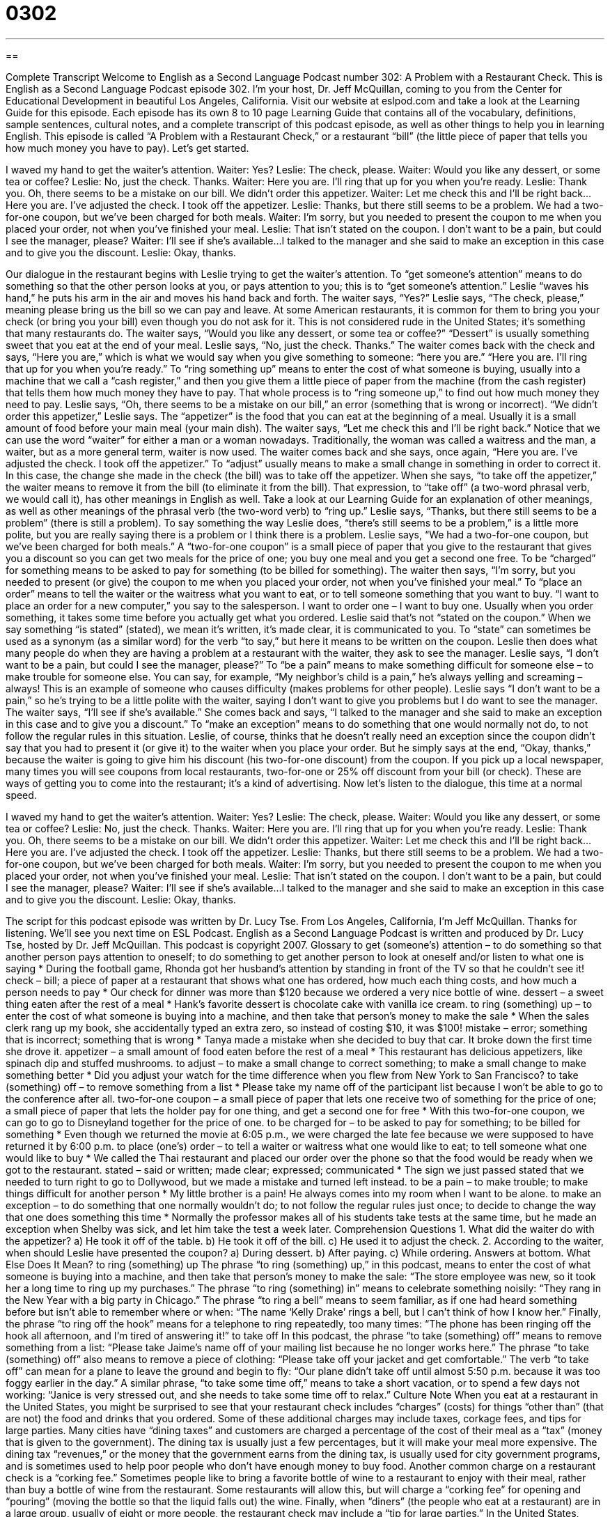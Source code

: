 = 0302
:toc: left
:toclevels: 3
:sectnums:
:stylesheet: ../../../myAdocCss.css

'''

== 

Complete Transcript
Welcome to English as a Second Language Podcast number 302: A Problem with a Restaurant Check.
This is English as a Second Language Podcast episode 302. I’m your host, Dr. Jeff McQuillan, coming to you from the Center for Educational Development in beautiful Los Angeles, California.
Visit our website at eslpod.com and take a look at the Learning Guide for this episode. Each episode has its own 8 to 10 page Learning Guide that contains all of the vocabulary, definitions, sample sentences, cultural notes, and a complete transcript of this podcast episode, as well as other things to help you in learning English.
This episode is called “A Problem with a Restaurant Check,” or a restaurant “bill” (the little piece of paper that tells you how much money you have to pay). Let’s get started.
[start of dialogue]
I waved my hand to get the waiter’s attention.
Waiter: Yes?
Leslie: The check, please.
Waiter: Would you like any dessert, or some tea or coffee?
Leslie: No, just the check. Thanks.
Waiter: Here you are. I’ll ring that up for you when you’re ready.
Leslie: Thank you. Oh, there seems to be a mistake on our bill. We didn’t order this appetizer.
Waiter: Let me check this and I’ll be right back...Here you are. I’ve adjusted the check. I took off the appetizer.
Leslie: Thanks, but there still seems to be a problem. We had a two-for-one coupon, but we’ve been charged for both meals.
Waiter: I’m sorry, but you needed to present the coupon to me when you placed your order, not when you’ve finished your meal.
Leslie: That isn’t stated on the coupon. I don’t want to be a pain, but could I see the manager, please?
Waiter: I’ll see if she’s available...I talked to the manager and she said to make an exception in this case and to give you the discount.
Leslie: Okay, thanks.
[end of dialogue]
Our dialogue in the restaurant begins with Leslie trying to get the waiter’s attention. To “get someone’s attention” means to do something so that the other person looks at you, or pays attention to you; this is to “get someone’s attention.” Leslie “waves his hand,” he puts his arm in the air and moves his hand back and forth. The waiter says, “Yes?” Leslie says, “The check, please,” meaning please bring us the bill so we can pay and leave. At some American restaurants, it is common for them to bring you your check (or bring you your bill) even though you do not ask for it. This is not considered rude in the United States; it’s something that many restaurants do.
The waiter says, “Would you like any dessert, or some tea or coffee?” “Dessert” is usually something sweet that you eat at the end of your meal. Leslie says, “No, just the check. Thanks.” The waiter comes back with the check and says, “Here you are,” which is what we would say when you give something to someone: “here you are.” “Here you are. I’ll ring that up for you when you’re ready.” To “ring something up” means to enter the cost of what someone is buying, usually into a machine that we call a “cash register,” and then you give them a little piece of paper from the machine (from the cash register) that tells them how much money they have to pay. That whole process is to “ring someone up,” to find out how much money they need to pay.
Leslie says, “Oh, there seems to be a mistake on our bill,” an error (something that is wrong or incorrect). “We didn’t order this appetizer,” Leslie says. The “appetizer” is the food that you can eat at the beginning of a meal. Usually it is a small amount of food before your main meal (your main dish).
The waiter says, “Let me check this and I’ll be right back.” Notice that we can use the word “waiter” for either a man or a woman nowadays. Traditionally, the woman was called a waitress and the man, a waiter, but as a more general term, waiter is now used. The waiter comes back and she says, once again, “Here you are. I’ve adjusted the check. I took off the appetizer.” To “adjust” usually means to make a small change in something in order to correct it. In this case, the change she made in the check (the bill) was to take off the appetizer. When she says, “to take off the appetizer,” the waiter means to remove it from the bill (to eliminate it from the bill). That expression, to “take off” (a two-word phrasal verb, we would call it), has other meanings in English as well. Take a look at our Learning Guide for an explanation of other meanings, as well as other meanings of the phrasal verb (the two-word verb) to “ring up.”
Leslie says, “Thanks, but there still seems to be a problem” (there is still a problem). To say something the way Leslie does, “there’s still seems to be a problem,” is a little more polite, but you are really saying there is a problem or I think there is a problem. Leslie says, “We had a two-for-one coupon, but we’ve been charged for both meals.” A “two-for-one coupon” is a small piece of paper that you give to the restaurant that gives you a discount so you can get two meals for the price of one; you buy one meal and you get a second one free. To be “charged” for something means to be asked to pay for something (to be billed for something).
The waiter then says, “I’m sorry, but you needed to present (or give) the coupon to me when you placed your order, not when you’ve finished your meal.” To “place an order” means to tell the waiter or the waitress what you want to eat, or to tell someone something that you want to buy. “I want to place an order for a new computer,” you say to the salesperson. I want to order one – I want to buy one. Usually when you order something, it takes some time before you actually get what you ordered.
Leslie said that’s not “stated on the coupon.” When we say something “is stated” (stated), we mean it’s written, it’s made clear, it is communicated to you. To “state” can sometimes be used as a synonym (as a similar word) for the verb “to say,” but here it means to be written on the coupon. Leslie then does what many people do when they are having a problem at a restaurant with the waiter, they ask to see the manager. Leslie says, “I don’t want to be a pain, but could I see the manager, please?” To “be a pain” means to make something difficult for someone else – to make trouble for someone else. You can say, for example, “My neighbor’s child is a pain,” he’s always yelling and screaming – always! This is an example of someone who causes difficulty (makes problems for other people). Leslie says “I don’t want to be a pain,” so he’s trying to be a little polite with the waiter, saying I don’t want to give you problems but I do want to see the manager.
The waiter says, “I’ll see if she’s available.” She comes back and says, “I talked to the manager and she said to make an exception in this case and to give you a discount.” To “make an exception” means to do something that one would normally not do, to not follow the regular rules in this situation.
Leslie, of course, thinks that he doesn’t really need an exception since the coupon didn’t say that you had to present it (or give it) to the waiter when you place your order. But he simply says at the end, “Okay, thanks,” because the waiter is going to give him his discount (his two-for-one discount) from the coupon. If you pick up a local newspaper, many times you will see coupons from local restaurants, two-for-one or 25% off discount from your bill (or check). These are ways of getting you to come into the restaurant; it’s a kind of advertising.
Now let’s listen to the dialogue, this time at a normal speed.
[start of dialogue]
I waved my hand to get the waiter’s attention.
Waiter: Yes?
Leslie: The check, please.
Waiter: Would you like any dessert, or some tea or coffee?
Leslie: No, just the check. Thanks.
Waiter: Here you are. I’ll ring that up for you when you’re ready.
Leslie: Thank you. Oh, there seems to be a mistake on our bill. We didn’t order this appetizer.
Waiter: Let me check this and I’ll be right back...Here you are. I’ve adjusted the check. I took off the appetizer.
Leslie: Thanks, but there still seems to be a problem. We had a two-for-one coupon, but we’ve been charged for both meals.
Waiter: I’m sorry, but you needed to present the coupon to me when you placed your order, not when you’ve finished your meal.
Leslie: That isn’t stated on the coupon. I don’t want to be a pain, but could I see the manager, please?
Waiter: I’ll see if she’s available...I talked to the manager and she said to make an exception in this case and to give you the discount.
Leslie: Okay, thanks.
[end of dialogue]
The script for this podcast episode was written by Dr. Lucy Tse.
From Los Angeles, California, I’m Jeff McQuillan. Thanks for listening. We’ll see you next time on ESL Podcast.
English as a Second Language Podcast is written and produced by Dr. Lucy Tse, hosted by Dr. Jeff McQuillan. This podcast is copyright 2007.
Glossary
to get (someone’s) attention – to do something so that another person pays attention to oneself; to do something to get another person to look at oneself and/or listen to what one is saying
* During the football game, Rhonda got her husband’s attention by standing in front of the TV so that he couldn’t see it!
check – bill; a piece of paper at a restaurant that shows what one has ordered, how much each thing costs, and how much a person needs to pay
* Our check for dinner was more than $120 because we ordered a very nice bottle of wine.
dessert – a sweet thing eaten after the rest of a meal
* Hank’s favorite dessert is chocolate cake with vanilla ice cream.
to ring (something) up – to enter the cost of what someone is buying into a machine, and then take that person’s money to make the sale
* When the sales clerk rang up my book, she accidentally typed an extra zero, so instead of costing $10, it was $100!
mistake – error; something that is incorrect; something that is wrong
* Tanya made a mistake when she decided to buy that car. It broke down the first time she drove it.
appetizer – a small amount of food eaten before the rest of a meal
* This restaurant has delicious appetizers, like spinach dip and stuffed mushrooms.
to adjust – to make a small change to correct something; to make a small change to make something better
* Did you adjust your watch for the time difference when you flew from New York to San Francisco?
to take (something) off – to remove something from a list
* Please take my name off of the participant list because I won’t be able to go to the conference after all.
two-for-one coupon – a small piece of paper that lets one receive two of something for the price of one; a small piece of paper that lets the holder pay for one thing, and get a second one for free
* With this two-for-one coupon, we can go to go to Disneyland together for the price of one.
to be charged for – to be asked to pay for something; to be billed for something
* Even though we returned the movie at 6:05 p.m., we were charged the late fee because we were supposed to have returned it by 6:00 p.m.
to place (one’s) order – to tell a waiter or waitress what one would like to eat; to tell someone what one would like to buy
* We called the Thai restaurant and placed our order over the phone so that the food would be ready when we got to the restaurant.
stated – said or written; made clear; expressed; communicated
* The sign we just passed stated that we needed to turn right to go to Dollywood, but we made a mistake and turned left instead.
to be a pain – to make trouble; to make things difficult for another person
* My little brother is a pain! He always comes into my room when I want to be alone.
to make an exception – to do something that one normally wouldn’t do; to not follow the regular rules just once; to decide to change the way that one does something this time
* Normally the professor makes all of his students take tests at the same time, but he made an exception when Shelby was sick, and let him take the test a week later.
Comprehension Questions
1. What did the waiter do with the appetizer?
a) He took it off of the table.
b) He took it off of the bill.
c) He used it to adjust the check.
2. According to the waiter, when should Leslie have presented the coupon?
a) During dessert.
b) After paying.
c) While ordering.
Answers at bottom.
What Else Does It Mean?
to ring (something) up
The phrase “to ring (something) up,” in this podcast, means to enter the cost of what someone is buying into a machine, and then take that person’s money to make the sale: “The store employee was new, so it took her a long time to ring up my purchases.” The phrase “to ring (something) in” means to celebrate something noisily: “They rang in the New Year with a big party in Chicago.” The phrase “to ring a bell” means to seem familiar, as if one had heard something before but isn’t able to remember where or when: “The name ‘Kelly Drake’ rings a bell, but I can’t think of how I know her.” Finally, the phrase “to ring off the hook” means for a telephone to ring repeatedly, too many times: “The phone has been ringing off the hook all afternoon, and I’m tired of answering it!”
to take off
In this podcast, the phrase “to take (something) off” means to remove something from a list: “Please take Jaime’s name off of your mailing list because he no longer works here.” The phrase “to take (something) off” also means to remove a piece of clothing: “Please take off your jacket and get comfortable.” The verb “to take off” can mean for a plane to leave the ground and begin to fly: “Our plane didn’t take off until almost 5:50 p.m. because it was too foggy earlier in the day.” A similar phrase, “to take some time off,” means to take a short vacation, or to spend a few days not working: “Janice is very stressed out, and she needs to take some time off to relax.”
Culture Note
When you eat at a restaurant in the United States, you might be surprised to see that your restaurant check includes “charges” (costs) for things “other than” (that are not) the food and drinks that you ordered. Some of these additional charges may include taxes, corkage fees, and tips for large parties.
Many cities have “dining taxes” and customers are charged a percentage of the cost of their meal as a “tax” (money that is given to the government). The dining tax is usually just a few percentages, but it will make your meal more expensive. The dining tax “revenues,” or the money that the government earns from the dining tax, is usually used for city government programs, and is sometimes used to help poor people who don’t have enough money to buy food.
Another common charge on a restaurant check is a “corking fee.” Sometimes people like to bring a favorite bottle of wine to a restaurant to enjoy with their meal, rather than buy a bottle of wine from the restaurant. Some restaurants will allow this, but will charge a “corking fee” for opening and “pouring” (moving the bottle so that the liquid falls out) the wine.
Finally, when “diners” (the people who eat at a restaurant) are in a large group, usually of eight or more people, the restaurant check may include a “tip for large parties.” In the United States, restaurants expect diners to pay about 15% “tip” (extra money for service) to the waiter or waitress. Waiters and waitresses are usually paid a small hourly rate and are expected to rely mainly on tips for their earnings. Large groups can be even more work for the waiters and waitresses, and diners often “under-tip” (pay less than the expected 15%), so the restaurant includes a “mandatory” (required) tip for large parties, so that they cannot leave without paying the tip for the service they’ve received.
Comprehension Answers
1 - b
2 - c